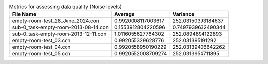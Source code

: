 .. list-table:: Metrics for assessing data quality (Noise levels)
   :header-rows: 1

   * - File Name
     - Average
     - Variance
   * - empty-room-test_28_June_2024.con
     - 0.9920008117003617
     - 252.03150393184637
   * - sub-0_task-empty-room-2013-08-14.con
     - 0.1553912804220596
     - 0.7497939632490344
   * - sub-0_task-empty-room-2013-12-11.con
     - 1.0116055627764302
     - 252.0894894122893
   * - empty-room-test_03.con
     - 0.992055329628776
     - 252.031395191292
   * - empty-room-test_04.con
     - 0.9920558950190229
     - 252.03139406642262
   * - empty-room-test_05.con
     - 0.9920552008709274
     - 252.0313954711895
